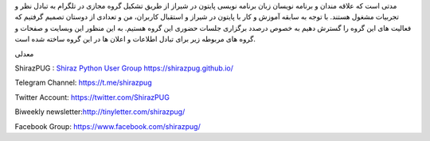 .. title: شروع
.. slug: start
.. date: 2017-02-25 23:37:49 UTC+03:30
.. tags:
.. category:
.. link:
.. description:
.. type: text
.. author: Hamid R. Moaddeli

مدتی است که علاقه مندان و برنامه نویسان زبان برنامه نویسی پایتون در شیراز از طریق تشکیل گروه مجازی در تلگرام به تبادل نظر و تجربیات مشغول هستند. با توجه به سابقه آموزش و کار با پایتون در شیراز و استقبال  کاربران،  من و تعدادی از دوستان تصمیم گرفتیم که فعالیت های این گروه را گسترش دهیم به خصوص درصدد برگزاری جلسات حضوری این گروه هستیم. به این منظور این وبسایت و صفحات و گروه های مربوطه زیر برای تبادل اطلاعات و اعلان ها در این گروه ساخته شده است.

معدلی

ShirazPUG : `Shiraz Python User Group https://shirazpug.github.io/
<https://shirazpug.github.io/>`_

Telegram Channel: `https://t.me/shirazpug
<https://t.me/shirazpug/>`_

Twitter Account: `https://twitter.com/ShirazPUG
<https://twitter.com/ShirazPUG/>`_

Biweekly newsletter:`http://tinyletter.com/shirazpug/
<http://tinyletter.com/shirazpug/>`_

Facebook Group: `https://www.facebook.com/shirazpug/
<https://www.facebook.com/shirazpug/>`_
